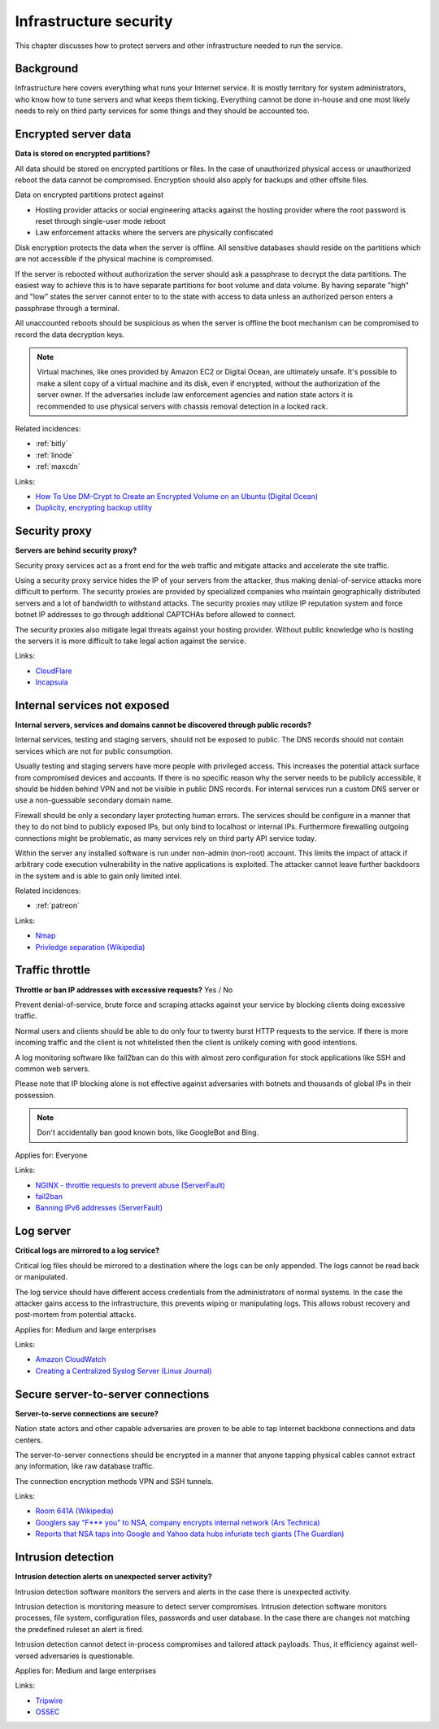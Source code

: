 
.. This is a generated file from data/. DO NOT EDIT.

===========================================
Infrastructure security
===========================================

This chapter discusses how to protect servers and other infrastructure needed to run the service.


Background
==========


Infrastructure here covers everything what runs your Internet service. It is mostly territory for system administrators, who know how to tune servers and what keeps them ticking. Everything cannot be done in-house and one most likely needs to rely on third party services for some things and they should be accounted too.





.. _encrypted-server-data:

Encrypted server data
==============================================================

**Data is stored on encrypted partitions?** 

All data should be stored on encrypted partitions or files. In the case of unauthorized physical access or unauthorized reboot the data cannot be compromised. Encryption should also apply for backups and other offsite files.

Data on encrypted partitions protect against

* Hosting provider attacks or social engineering attacks against the hosting provider where the root password is reset through single-user mode reboot

* Law enforcement attacks where the servers are physically confiscated

Disk encryption protects the data when the server is offline. All sensitive databases should reside on the partitions which are not accessible if the physical machine is compromised.

If the server is rebooted without authorization the server should ask a passphrase to decrypt the data partitions. The easiest way to achieve this is to have separate partitions for boot volume and data volume. By having separate "high" and "low" states the server cannot enter to to the state with access to data unless an authorized person enters a passphrase through a terminal.

All unaccounted reboots should be suspicious as when the server is offline the boot mechanism can be compromised to record the data decryption keys.

.. note ::

  Virtual machines, like ones provided by Amazon EC2 or Digital Ocean, are ultimately unsafe. It's possible to make a silent copy of a virtual machine and its disk, even if encrypted, without the authorization of the server owner. If the adversaries include law enforcement agencies and nation state actors it is recommended to use physical servers with chassis removal detection in a locked rack.





Related incidences:

- :ref:`bitly`

- :ref:`linode`

- :ref:`maxcdn`




Links:


- `How To Use DM-Crypt to Create an Encrypted Volume on an Ubuntu (Digital Ocean) <https://www.digitalocean.com/community/tutorials/how-to-use-dm-crypt-to-create-an-encrypted-volume-on-an-ubuntu-vps>`_



- `Duplicity, encrypting backup utility <http://duplicity.nongnu.org/>`_






.. _security-proxy:

Security proxy
==============================================================

**Servers are behind security proxy?** 

Security proxy services act as a front end for the web traffic and mitigate attacks and accelerate the site traffic.

Using a security proxy service hides the IP of your servers from the attacker, thus making denial-of-service attacks more difficult to perform. The security proxies are provided by specialized companies who maintain geographically distributed servers and a lot of bandwidth to withstand attacks. The security proxies may utilize IP reputation system and force botnet IP addresses to go through additional CAPTCHAs before allowed to connect.

The security proxies also mitigate legal threats against your hosting provider. Without public knowledge who is hosting the servers it is more difficult to take legal action against the service.







Links:


- `CloudFlare <http://cloudflare.com/>`_



- `Incapsula <https://www.incapsula.com/>`_






.. _internal-services-not-exposed:

Internal services not exposed
==============================================================

**Internal servers, services and domains cannot be discovered through public records?** 

Internal services, testing and staging servers, should not be exposed to public. The DNS records should not contain services which are not for public consumption.

Usually testing and staging servers have more people with privileged access. This increases the potential attack surface from compromised devices and accounts. If there is no specific reason why the server needs to be publicly accessible, it should be hidden behind VPN and not be visible in public DNS records. For internal services run a custom DNS server or use a non-guessable secondary domain name.

Firewall should be only a secondary layer protecting human errors. The services should be configure in a manner that they to do not bind to publicly exposed IPs, but only bind to localhost or internal IPs. Furthermore firewalling outgoing connections might be problematic, as many services rely on third party API service today.

Within the server any installed software is run under non-admin (non-root) account. This limits the impact of attack if arbitrary code execution vulnerability in the native applications is exploited. The attacker cannot leave further backdoors in the system and is able to gain only limited intel.





Related incidences:

- :ref:`patreon`




Links:


- `Nmap <https://nmap.org/>`_



- `Privledge separation (Wikipedia) <https://en.wikipedia.org/wiki/Privilege_separation>`_






.. _traffic-throttle:

Traffic throttle
==============================================================

**Throttle or ban IP addresses with excessive requests?** Yes / No

Prevent denial-of-service, brute force and scraping attacks against your service by blocking clients doing excessive traffic.

Normal users and clients should be able to do only four to twenty burst HTTP requests to the service. If there is more incoming traffic and the client is not whitelisted then the client is unlikely coming with good intentions.

A log monitoring software like fail2ban can do this with almost zero configuration for stock applications like SSH and common web servers.

Please note that IP blocking alone is not effective against adversaries with botnets and thousands of global IPs in their possession.

.. note ::

    Don't accidentally ban good known bots, like GoogleBot and Bing.



Applies for: Everyone





Links:


- `NGINX - throttle requests to prevent abuse (ServerFault) <http://serverfault.com/q/179646/74975>`_



- `fail2ban <http://www.fail2ban.org/>`_



- `Banning IPv6 addresses (ServerFault) <http://serverfault.com/q/631160/74975>`_






.. _log-server:

Log server
==============================================================

**Critical logs are mirrored to a log service?** 

Critical log files should be mirrored to a destination where the logs can be only appended. The logs cannot be read back or manipulated.

The log service should have different access credentials from the administrators of normal systems. In the case the attacker gains access to the infrastructure, this prevents wiping or manipulating logs. This allows robust recovery and post-mortem from potential attacks.



Applies for: Medium and large enterprises





Links:


- `Amazon CloudWatch <https://aws.amazon.com/cloudwatch/>`_



- `Creating a Centralized Syslog Server (Linux Journal) <http://www.linuxjournal.com/content/creating-centralized-syslog-server>`_






.. _secure-server-to-server-connections:

Secure server-to-server connections
==============================================================

**Server-to-serve connections are secure?** 

Nation state actors and other capable adversaries are proven to be able to tap Internet backbone connections and data centers.

The server-to-server connections should be encrypted in a manner that anyone tapping physical cables cannot extract any information, like raw database traffic.

The connection encryption methods VPN and SSH tunnels.







Links:


- `Room 641A (Wikipedia) <https://en.wikipedia.org/wiki/Room_641A>`_



- `Googlers say “F*** you” to NSA, company encrypts internal network (Ars Technica) <http://arstechnica.com/information-technology/2013/11/googlers-say-f-you-to-nsa-company-encrypts-internal-network/>`_



- `Reports that NSA taps into Google and Yahoo data hubs infuriate tech giants (The Guardian) <http://www.theguardian.com/technology/2013/oct/30/google-reports-nsa-secretly-intercepts-data-links>`_






.. _intrusion-detection:

Intrusion detection
==============================================================

**Intrusion detection alerts on unexpected server activity?** 

Intrusion detection software monitors the servers and alerts in the case there is unexpected activity.

Intrusion detection is monitoring measure to detect server compromises. Intrusion detection software monitors processes, file system, configuration files, passwords and user database. In the case there are changes not matching the predefined ruleset an alert is fired.

Intrusion detection cannot detect in-process compromises and tailored attack payloads. Thus, it efficiency against well-versed adversaries is questionable.



Applies for: Medium and large enterprises





Links:


- `Tripwire <http://www.tripwire.com/>`_



- `OSSEC <http://www.ossec.net/>`_





